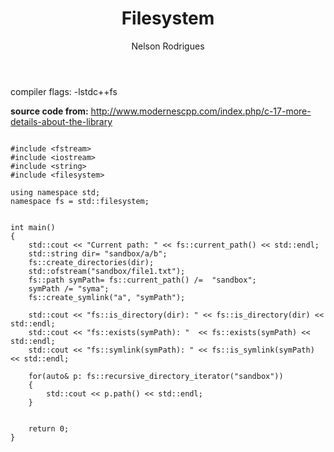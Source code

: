 #+TITLE: Filesystem
#+AUTHOR: Nelson Rodrigues


compiler flags: -lstdc++fs

*source code from:*
http://www.modernescpp.com/index.php/c-17-more-details-about-the-library


#+BEGIN_EXAMPLE

#include <fstream>
#include <iostream>
#include <string>
#include <filesystem>

using namespace std;
namespace fs = std::filesystem;


int main()
{
	std::cout << "Current path: " << fs::current_path() << std::endl;
	std::string dir= "sandbox/a/b";
	fs::create_directories(dir);
	std::ofstream("sandbox/file1.txt");
	fs::path symPath= fs::current_path() /=  "sandbox";
	symPath /= "syma";
	fs::create_symlink("a", "symPath");
	 	
	std::cout << "fs::is_directory(dir): " << fs::is_directory(dir) << std::endl;
	std::cout << "fs::exists(symPath): "  << fs::exists(symPath) << std::endl;
	std::cout << "fs::symlink(symPath): " << fs::is_symlink(symPath) << std::endl;
	 	
	for(auto& p: fs::recursive_directory_iterator("sandbox"))
	{
		std::cout << p.path() << std::endl;
	}
	 
	
	return 0;
}

#+END_EXAMPLE

